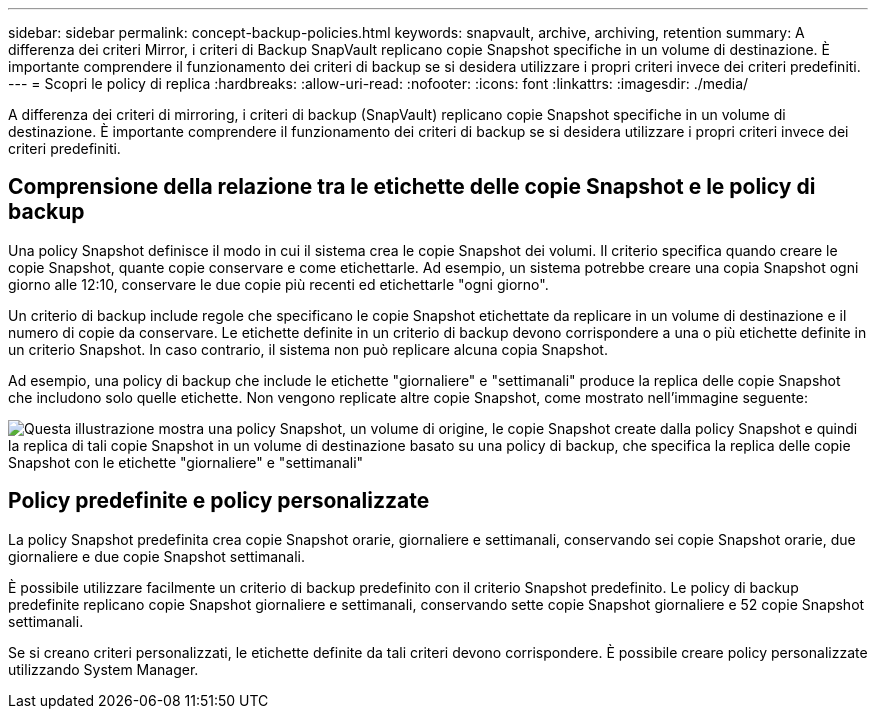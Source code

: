 ---
sidebar: sidebar 
permalink: concept-backup-policies.html 
keywords: snapvault, archive, archiving, retention 
summary: A differenza dei criteri Mirror, i criteri di Backup SnapVault replicano copie Snapshot specifiche in un volume di destinazione. È importante comprendere il funzionamento dei criteri di backup se si desidera utilizzare i propri criteri invece dei criteri predefiniti. 
---
= Scopri le policy di replica
:hardbreaks:
:allow-uri-read: 
:nofooter: 
:icons: font
:linkattrs: 
:imagesdir: ./media/


[role="lead"]
A differenza dei criteri di mirroring, i criteri di backup (SnapVault) replicano copie Snapshot specifiche in un volume di destinazione. È importante comprendere il funzionamento dei criteri di backup se si desidera utilizzare i propri criteri invece dei criteri predefiniti.



== Comprensione della relazione tra le etichette delle copie Snapshot e le policy di backup

Una policy Snapshot definisce il modo in cui il sistema crea le copie Snapshot dei volumi. Il criterio specifica quando creare le copie Snapshot, quante copie conservare e come etichettarle. Ad esempio, un sistema potrebbe creare una copia Snapshot ogni giorno alle 12:10, conservare le due copie più recenti ed etichettarle "ogni giorno".

Un criterio di backup include regole che specificano le copie Snapshot etichettate da replicare in un volume di destinazione e il numero di copie da conservare. Le etichette definite in un criterio di backup devono corrispondere a una o più etichette definite in un criterio Snapshot. In caso contrario, il sistema non può replicare alcuna copia Snapshot.

Ad esempio, una policy di backup che include le etichette "giornaliere" e "settimanali" produce la replica delle copie Snapshot che includono solo quelle etichette. Non vengono replicate altre copie Snapshot, come mostrato nell'immagine seguente:

image:diagram_replication_snapvault_policy.png["Questa illustrazione mostra una policy Snapshot, un volume di origine, le copie Snapshot create dalla policy Snapshot e quindi la replica di tali copie Snapshot in un volume di destinazione basato su una policy di backup, che specifica la replica delle copie Snapshot con le etichette \"giornaliere\" e \"settimanali\""]



== Policy predefinite e policy personalizzate

La policy Snapshot predefinita crea copie Snapshot orarie, giornaliere e settimanali, conservando sei copie Snapshot orarie, due giornaliere e due copie Snapshot settimanali.

È possibile utilizzare facilmente un criterio di backup predefinito con il criterio Snapshot predefinito. Le policy di backup predefinite replicano copie Snapshot giornaliere e settimanali, conservando sette copie Snapshot giornaliere e 52 copie Snapshot settimanali.

Se si creano criteri personalizzati, le etichette definite da tali criteri devono corrispondere. È possibile creare policy personalizzate utilizzando System Manager.
